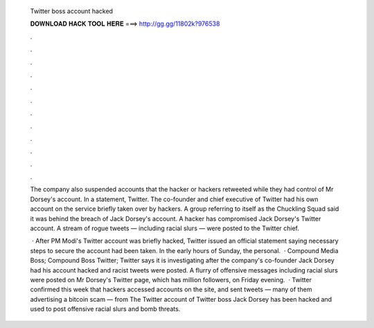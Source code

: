   Twitter boss account hacked
  
  
  
  𝐃𝐎𝐖𝐍𝐋𝐎𝐀𝐃 𝐇𝐀𝐂𝐊 𝐓𝐎𝐎𝐋 𝐇𝐄𝐑𝐄 ===> http://gg.gg/11802k?976538
  
  
  
  .
  
  
  
  .
  
  
  
  .
  
  
  
  .
  
  
  
  .
  
  
  
  .
  
  
  
  .
  
  
  
  .
  
  
  
  .
  
  
  
  .
  
  
  
  .
  
  
  
  .
  
  The company also suspended accounts that the hacker or hackers retweeted while they had control of Mr Dorsey's account. In a statement, Twitter. The co-founder and chief executive of Twitter had his own account on the service briefly taken over by hackers. A group referring to itself as the Chuckling Squad said it was behind the breach of Jack Dorsey's account. A hacker has compromised Jack Dorsey's Twitter account. A stream of rogue tweets — including racial slurs — were posted to the Twitter chief.
  
   · After PM Modi's Twitter account was briefly hacked, Twitter issued an official statement saying necessary steps to secure the account had been taken. In the early hours of Sunday, the personal.  · Compound Media Boss; Compound Boss Twitter; Twitter says it is investigating after the company's co-founder Jack Dorsey had his account hacked and racist tweets were posted. A flurry of offensive messages including racial slurs were posted on Mr Dorsey's Twitter page, which has million followers, on Friday evening.  · Twitter confirmed this week that hackers accessed accounts on the site, and sent tweets — many of them advertising a bitcoin scam — from The Twitter account of Twitter boss Jack Dorsey has been hacked and used to post offensive racial slurs and bomb threats.
